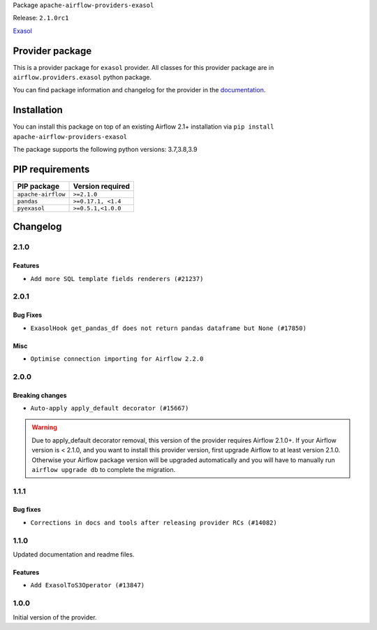 
.. Licensed to the Apache Software Foundation (ASF) under one
   or more contributor license agreements.  See the NOTICE file
   distributed with this work for additional information
   regarding copyright ownership.  The ASF licenses this file
   to you under the Apache License, Version 2.0 (the
   "License"); you may not use this file except in compliance
   with the License.  You may obtain a copy of the License at

..   http://www.apache.org/licenses/LICENSE-2.0

.. Unless required by applicable law or agreed to in writing,
   software distributed under the License is distributed on an
   "AS IS" BASIS, WITHOUT WARRANTIES OR CONDITIONS OF ANY
   KIND, either express or implied.  See the License for the
   specific language governing permissions and limitations
   under the License.


Package ``apache-airflow-providers-exasol``

Release: ``2.1.0rc1``


`Exasol <https://docs.exasol.com/home.htm>`__


Provider package
----------------

This is a provider package for ``exasol`` provider. All classes for this provider package
are in ``airflow.providers.exasol`` python package.

You can find package information and changelog for the provider
in the `documentation <https://airflow.apache.org/docs/apache-airflow-providers-exasol/2.1.0/>`_.


Installation
------------

You can install this package on top of an existing Airflow 2.1+ installation via
``pip install apache-airflow-providers-exasol``

The package supports the following python versions: 3.7,3.8,3.9

PIP requirements
----------------

==================  ==================
PIP package         Version required
==================  ==================
``apache-airflow``  ``>=2.1.0``
``pandas``          ``>=0.17.1, <1.4``
``pyexasol``        ``>=0.5.1,<1.0.0``
==================  ==================

 .. Licensed to the Apache Software Foundation (ASF) under one
    or more contributor license agreements.  See the NOTICE file
    distributed with this work for additional information
    regarding copyright ownership.  The ASF licenses this file
    to you under the Apache License, Version 2.0 (the
    "License"); you may not use this file except in compliance
    with the License.  You may obtain a copy of the License at

 ..   http://www.apache.org/licenses/LICENSE-2.0

 .. Unless required by applicable law or agreed to in writing,
    software distributed under the License is distributed on an
    "AS IS" BASIS, WITHOUT WARRANTIES OR CONDITIONS OF ANY
    KIND, either express or implied.  See the License for the
    specific language governing permissions and limitations
    under the License.


Changelog
---------

2.1.0
.....

Features
~~~~~~~~

* ``Add more SQL template fields renderers (#21237)``

.. Below changes are excluded from the changelog. Move them to
   appropriate section above if needed. Do not delete the lines(!):
   * ``Fix K8S changelog to be PyPI-compatible (#20614)``
   * ``Fix template_fields type to have MyPy friendly Sequence type (#20571)``
   * ``Fix mypy for exasol and facebook hooks (#20291)``
   * ``Remove ':type' lines now sphinx-autoapi supports typehints (#20951)``
   * ``Update documentation for provider December 2021 release (#20523)``
   * ``Even more typing in operators (template_fields/ext) (#20608)``
   * ``Use typed Context EVERYWHERE (#20565)``

2.0.1
.....

Bug Fixes
~~~~~~~~~

* ``ExasolHook get_pandas_df does not return pandas dataframe but None (#17850)``

Misc
~~~~

* ``Optimise connection importing for Airflow 2.2.0``

.. Below changes are excluded from the changelog. Move them to
   appropriate section above if needed. Do not delete the lines(!):
   * ``Update description about the new ''connection-types'' provider meta-data (#17767)``
   * ``Import Hooks lazily individually in providers manager (#17682)``

2.0.0
.....

Breaking changes
~~~~~~~~~~~~~~~~

* ``Auto-apply apply_default decorator (#15667)``

.. warning:: Due to apply_default decorator removal, this version of the provider requires Airflow 2.1.0+.
   If your Airflow version is < 2.1.0, and you want to install this provider version, first upgrade
   Airflow to at least version 2.1.0. Otherwise your Airflow package version will be upgraded
   automatically and you will have to manually run ``airflow upgrade db`` to complete the migration.

.. Below changes are excluded from the changelog. Move them to
   appropriate section above if needed. Do not delete the lines(!):
   * ``Adds interactivity when generating provider documentation. (#15518)``
   * ``Prepares provider release after PIP 21 compatibility (#15576)``
   * ``Remove Backport Providers (#14886)``
   * ``Updated documentation for June 2021 provider release (#16294)``
   * ``More documentation update for June providers release (#16405)``
   * ``Synchronizes updated changelog after buggfix release (#16464)``

1.1.1
.....

Bug fixes
~~~~~~~~~

* ``Corrections in docs and tools after releasing provider RCs (#14082)``

1.1.0
.....

Updated documentation and readme files.

Features
~~~~~~~~

* ``Add ExasolToS3Operator (#13847)``

1.0.0
.....

Initial version of the provider.
